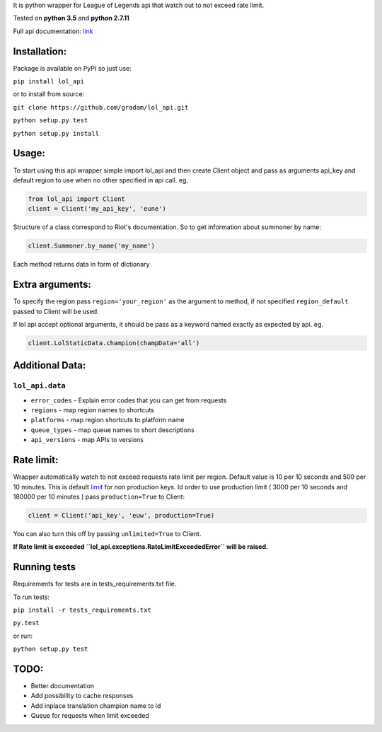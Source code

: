 It is python wrapper for League of Legends api that watch out to not
exceed rate limit.

Tested on **python 3.5** and **python 2.7.11**

Full api documentation:
`link <https://developer.riotgames.com/api/methods>`__


Installation:
=============
Package is available on PyPI so just use:

``pip install lol_api``

or to install from source:

``git clone https://github.com/gradam/lol_api.git``

``python setup.py test``

``python setup.py install``

Usage:
======

To start using this api wrapper simple import lol\_api and then create Client object
and pass as arguments api\_key and default region to use when no other
specified in api call. eg.

.. code:: python

    from lol_api import Client
    client = Client('my_api_key', 'eune')

Structure of a class correspond to Riot's documentation. So to get
information about summoner by name:

.. code:: python

    client.Summoner.by_name('my_name')

Each method returns data in form of dictionary

Extra arguments:
================

To specify the region pass ``region='your_region'`` as the argument to
method, if not specified ``region_default`` passed to Client will be
used.

If lol api accept optional arguments, it should be pass as a keyword
named exactly as expected by api. eg.

.. code:: python

    client.LolStaticData.champion(champData='all')

Additional Data:
================

``lol_api.data``
----------------

-  ``error_codes`` - Explain error codes that you can get from requests
-  ``regions`` - map region names to shortcuts
-  ``platforms`` - map region shortcuts to platform name
-  ``queue_types`` - map queue names to short descriptions
-  ``api_versions`` - map APIs to versions

Rate limit:
===========

Wrapper automatically watch to not exceed requests rate limit per region.
Default value is 10 per 10 seconds and 500 per 10 minutes. This is
default `limit <https://developer.riotgames.com/docs/api-keys>`__ for
non production keys. Id order to use production limit ( 3000 per 10
seconds and 180000 per 10 minutes ) pass ``production=True`` to Client:

.. code:: python

    client = Client('api_key', 'euw', production=True)

You can also turn this off by passing ``unlimited=True`` to Client.

**If Rate limit is exceeded
``lol_api.exceptions.RateLimitExceededError`` will be raised.**

Running tests
=============

Requirements for tests are in tests\_requirements.txt file.

To run tests:

``pip install -r tests_requirements.txt``

``py.test``

or run:

``python setup.py test``

TODO:
=====

-  Better documentation
-  Add possibility to cache responses
-  Add inplace translation champion name to id
-  Queue for requests when limit exceeded
